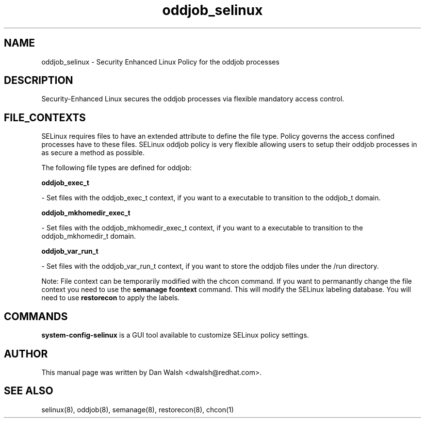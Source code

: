 .TH  "oddjob_selinux"  "8"  "16 Feb 2012" "dwalsh@redhat.com" "oddjob Selinux Policy documentation"
.SH "NAME"
oddjob_selinux \- Security Enhanced Linux Policy for the oddjob processes
.SH "DESCRIPTION"

Security-Enhanced Linux secures the oddjob processes via flexible mandatory access
control.  
.SH FILE_CONTEXTS
SELinux requires files to have an extended attribute to define the file type. 
Policy governs the access confined processes have to these files. 
SELinux oddjob policy is very flexible allowing users to setup their oddjob processes in as secure a method as possible.
.PP 
The following file types are defined for oddjob:


.EX
.B oddjob_exec_t 
.EE

- Set files with the oddjob_exec_t context, if you want to a executable to transition to the oddjob_t domain.


.EX
.B oddjob_mkhomedir_exec_t 
.EE

- Set files with the oddjob_mkhomedir_exec_t context, if you want to a executable to transition to the oddjob_mkhomedir_t domain.


.EX
.B oddjob_var_run_t 
.EE

- Set files with the oddjob_var_run_t context, if you want to store the oddjob files under the /run directory.

Note: File context can be temporarily modified with the chcon command.  If you want to permanantly change the file context you need to use the 
.B semanage fcontext 
command.  This will modify the SELinux labeling database.  You will need to use
.B restorecon
to apply the labels.

.SH "COMMANDS"

.PP
.B system-config-selinux 
is a GUI tool available to customize SELinux policy settings.

.SH AUTHOR	
This manual page was written by Dan Walsh <dwalsh@redhat.com>.

.SH "SEE ALSO"
selinux(8), oddjob(8), semanage(8), restorecon(8), chcon(1)